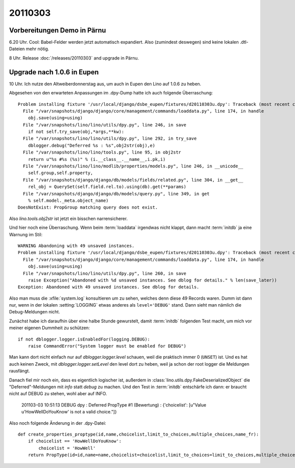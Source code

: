 20110303
========

Vorbereitungen Demo in Pärnu
----------------------------


6.20 Uhr. Cool: Babel-Felder werden jetzt automatisch expandiert. 
Also (zumindest deswegen) sind keine lokalen .dtl-Dateien mehr nötig.

8 Uhr. Release :doc:`/releases/20110303` and upgrade in Pärnu.

Upgrade nach 1.0.6 in Eupen
---------------------------

10 Uhr. Ich nutze den Altweiberdonnerstag aus, um auch in Eupen 
den Lino auf 1.0.6 zu heben. 

Abgesehen von den erwarteten 
Anpassungen im .dpy-Dump hatte ich 
auch folgende Überraschung::

  Problem installing fixture '/usr/local/django/dsbe_eupen/fixtures/d20110303u.dpy': Traceback (most recent call last):
    File "/var/snapshots/django/django/core/management/commands/loaddata.py", line 174, in handle
      obj.save(using=using)
    File "/var/snapshots/lino/lino/utils/dpy.py", line 246, in save
      if not self.try_save(obj,*args,**kw):
    File "/var/snapshots/lino/lino/utils/dpy.py", line 292, in try_save
      dblogger.debug("Deferred %s : %s",obj2str(obj),e)
    File "/var/snapshots/lino/lino/tools.py", line 95, in obj2str
      return u"%s #%s (%s)" % (i.__class__.__name__,i.pk,i)
    File "/var/snapshots/lino/lino/modlib/properties/models.py", line 246, in __unicode__
      self.group,self.property,
    File "/var/snapshots/django/django/db/models/fields/related.py", line 304, in __get__
      rel_obj = QuerySet(self.field.rel.to).using(db).get(**params)
    File "/var/snapshots/django/django/db/models/query.py", line 349, in get
      % self.model._meta.object_name)
  DoesNotExist: PropGroup matching query does not exist.
  
Also `lino.tools.obj2str` ist jetzt ein bisschen narrensicherer.

Und hier noch eine Überraschung. 
Wenn beim :term:`loaddata` irgendwas nicht klappt, dann macht
:term:`initdb` ja eine Warnung im Stil::

  WARNING Abandoning with 49 unsaved instances.
  Problem installing fixture '/usr/local/django/dsbe_eupen/fixtures/d20110303u.dpy': Traceback (most recent call last):
    File "/var/snapshots/django/django/core/management/commands/loaddata.py", line 174, in handle
      obj.save(using=using)
    File "/var/snapshots/lino/lino/utils/dpy.py", line 260, in save
      raise Exception("Abandoned with %d unsaved instances. See dblog for details." % len(save_later))
  Exception: Abandoned with 49 unsaved instances. See dblog for details.

Also man muss die :xfile:`system.log` konsultieren um zu sehen, 
welches denn diese 49 Records waren. 
Dumm ist dann nur, wenn in der lokalen :setting:`LOGGING` 
etwas anderes als ``level='DEBUG'`` stand. 
Dann sieht man nämlich die Debug-Meldungen nicht.

Zunächst habe ich daraufhin über eine halbe Stunde gewurstelt, 
damit :term:`initdb` folgenden Test macht, 
um mich vor meiner eigenen Dummheit zu schützen::

    if not dblogger.logger.isEnabledFor(logging.DEBUG):
        raise CommandError("System logger must be enabled for DEBUG")
        
Man kann dort nicht einfach nur auf `dblogger.logger.level` schauen, 
weil die praktisch immer 0 (``UNSET``) ist. Und es hat auch keinen Zweck, 
mit `dblogger.logger.setLevel` den level dort zu heben, weil ja schon 
der root logger die Meldungen rausfängt.

Danach fiel mir noch ein, dass es eigentlich logischer ist,
außerdem in :class:`lino.utils.dpy.FakeDeserializedObject` die 
"Deferred"-Meldungen mit `info` statt `debug` zu machen. 
Und den Test in :term:`initdb` entschärfe ich dann: er braucht 
nicht auf DEBUG zu stehen, wohl aber auf INFO.


  201103-03 10:51:13 DEBUG dpy : Deferred PropType #1 (Bewertung) : 
  {'choicelist': [u"Value u'HowWellDoYouKnow' is not a valid choice."]}

Also noch folgende Änderung in der .dpy-Datei::

  def create_properties_proptype(id,name,choicelist,limit_to_choices,multiple_choices,name_fr):
      if choicelist == 'HowWellDoYouKnow':
          choicelist = 'HowWell'
      return PropType(id=id,name=name,choicelist=choicelist,limit_to_choices=limit_to_choices,multiple_choices=
    
